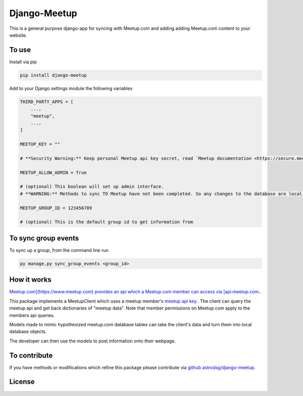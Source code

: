 Django-Meetup
=============

This is a general purpose django-app for syncing with Meetup.com and adding adding Meetup.com content to your website.

To use
------

Install via pip

.. code-block:: bash

    pip install django-meetup

Add to your Django settings module the following variables

.. code-block:: python 

    THIRD_PARTY_APPS = [ 
        ...,
        "meetup",
        ...,
    ]
    
    MEETUP_KEY = ""
    
    # **Security Warning:** Keep personal Meetup api key secret, read `Meetup documentation <https://secure.meetup.com/meetup_api/key/>`_.
    
    MEETUP_ALLOW_ADMIN = True

    # (optional) This boolean will set up admin interface. 
    # **WARNING:** Methods to sync TO Meetup have not been completed. So any changes to the database are local.
    
    MEETUP_GROUP_ID = 123456789

    # (optional) This is the default group id to get information from


To sync group events 
--------------------

To sync up a group, from the command line run
    
.. code-block:: bash    
    
    py manage.py sync_group_events <group_id>

How it works
------------

`Meetup.com](https://www.meetup.com) provides an api which a Meetup.com member can access via [api.meetup.com <https://api.meetup.com>`_..

This package implements a MeetupClient which uses a meetup member's `meetup api key <https://secure.meetup.com/meetup_api/key/>`_.. The client can query the meetup api and get back dictionaries of "meetup data". Note that member permissions on Meetup.com apply to the members api queries.

Models made to mimic hypothesized meetup.com database tables can take the client's data and turn them into local database objects.

The developer can then use the models to post information onto their webpage.

To contribute
-------------

If you have methods or modifications which refine this package please contribute via `github astrodsg/django-meetup <https://github.com/astrodsg/django-meetup.git>`_.

License
-------
